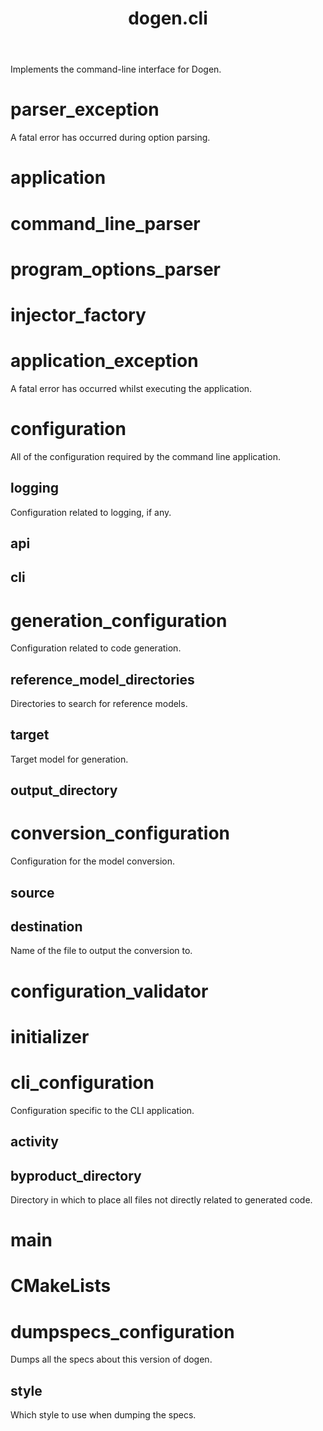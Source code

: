 #+title: dogen.cli
#+options: <:nil c:nil todo:nil ^:nil d:nil date:nil author:nil
:PROPERTIES:
:masd.codec.dia.comment: true
:masd.codec.model_modules: dogen.cli
:masd.codec.input_technical_space: cpp
:masd.codec.reference: cpp.builtins
:masd.codec.reference: cpp.std
:masd.codec.reference: cpp.boost
:masd.codec.reference: dogen
:masd.codec.reference: dogen.utility
:masd.codec.reference: masd
:masd.codec.reference: masd.variability
:masd.codec.reference: dogen.profiles
:masd.variability.profile: dogen.profiles.base.default_profile
:END:

Implements the command-line interface for Dogen.

* parser_exception
:PROPERTIES:
:masd.codec.stereotypes: masd::exception
:END:

A fatal error has occurred during option parsing.

* application
:PROPERTIES:
:masd.codec.stereotypes: dogen::handcrafted::typeable
:END:
* command_line_parser
:PROPERTIES:
:masd.codec.stereotypes: dogen::handcrafted::typeable::header_only
:END:
* program_options_parser
:PROPERTIES:
:masd.codec.parent: command_line_parser
:masd.codec.stereotypes: dogen::handcrafted::typeable
:END:
* injector_factory
:PROPERTIES:
:masd.codec.stereotypes: dogen::handcrafted::typeable::header_only
:END:
* application_exception
:PROPERTIES:
:masd.codec.stereotypes: masd::exception
:END:

A fatal error has occurred whilst executing the application.

* configuration
All of the configuration required by the command line application.

** logging
:PROPERTIES:
:masd.codec.type: boost::optional<utility::log::logging_configuration>
:END:

Configuration related to logging, if any.

** api
:PROPERTIES:
:masd.codec.type: dogen::configuration
:END:
** cli
:PROPERTIES:
:masd.codec.type: cli_configuration
:END:
* generation_configuration
:PROPERTIES:
:masd.codec.stereotypes: masd::fluent
:END:

Configuration related to code generation.

** reference_model_directories
:PROPERTIES:
:masd.codec.type: std::vector<boost::filesystem::path>
:END:

Directories to search for reference models.

** target
:PROPERTIES:
:masd.codec.type: boost::filesystem::path
:END:

Target model for generation.

** output_directory
:PROPERTIES:
:masd.codec.type: boost::filesystem::path
:END:
* conversion_configuration
:PROPERTIES:
:masd.codec.stereotypes: masd::fluent
:END:

Configuration for the model conversion.

** source
:PROPERTIES:
:masd.codec.type: boost::filesystem::path
:END:
** destination
:PROPERTIES:
:masd.codec.type: std::string
:END:

Name of the file to output the conversion to.

* configuration_validator
:PROPERTIES:
:masd.codec.stereotypes: dogen::handcrafted::typeable
:END:
* initializer
:PROPERTIES:
:masd.codec.stereotypes: dogen::handcrafted::typeable
:END:
* cli_configuration
:PROPERTIES:
:masd.codec.stereotypes: masd::fluent
:END:

Configuration specific to the CLI application.

** activity
:PROPERTIES:
:masd.codec.type: boost::variant<generation_configuration, conversion_configuration, dumpspecs_configuration>
:END:
** byproduct_directory
:PROPERTIES:
:masd.codec.type: boost::filesystem::path
:END:

Directory in which to place all files not directly related to generated code.

* main
:PROPERTIES:
:masd.cpp.types.enabled: true
:masd.cpp.types.overwrite: false
:masd.codec.stereotypes: masd::entry_point
:END:
* CMakeLists
:PROPERTIES:
:masd.codec.stereotypes: masd::build::cmakelists, dogen::handcrafted::cmake
:END:
* dumpspecs_configuration
:PROPERTIES:
:masd.codec.stereotypes: masd::fluent
:END:

Dumps all the specs about this version of dogen.

** style
:PROPERTIES:
:masd.codec.type: reporting_style
:END:

Which style to use when dumping the specs.

